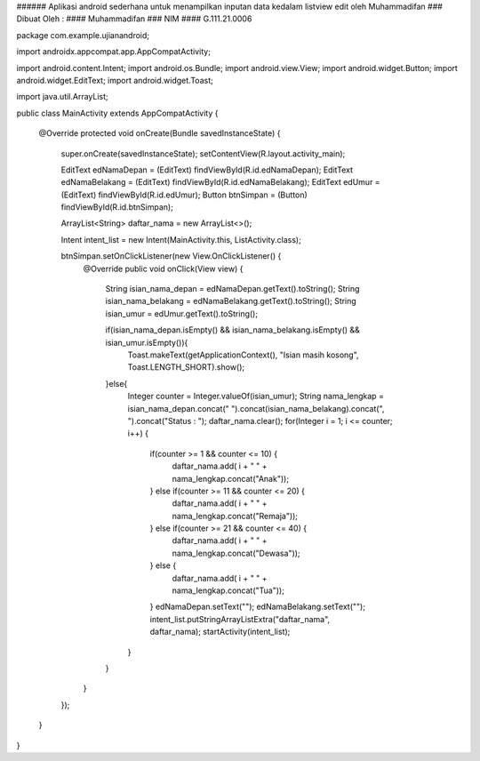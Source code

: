 ###### Aplikasi android sederhana untuk menampilkan inputan data kedalam listview edit oleh Muhammadifan
### Dibuat Oleh :
#### Muhammadifan
### NIM
#### G.111.21.0006

package com.example.ujianandroid;

import androidx.appcompat.app.AppCompatActivity;

import android.content.Intent;
import android.os.Bundle;
import android.view.View;
import android.widget.Button;
import android.widget.EditText;
import android.widget.Toast;

import java.util.ArrayList;

public class MainActivity extends AppCompatActivity {

    @Override
    protected void onCreate(Bundle savedInstanceState) {
        super.onCreate(savedInstanceState);
        setContentView(R.layout.activity_main);

        EditText edNamaDepan = (EditText) findViewById(R.id.edNamaDepan);
        EditText edNamaBelakang = (EditText) findViewById(R.id.edNamaBelakang);
        EditText edUmur = (EditText) findViewById(R.id.edUmur);
        Button btnSimpan = (Button) findViewById(R.id.btnSimpan);

        ArrayList<String> daftar_nama = new ArrayList<>();

        Intent intent_list = new Intent(MainActivity.this, ListActivity.class);

        btnSimpan.setOnClickListener(new View.OnClickListener() {
            @Override
            public void onClick(View view) {
                String isian_nama_depan = edNamaDepan.getText().toString();
                String isian_nama_belakang = edNamaBelakang.getText().toString();
                String isian_umur = edUmur.getText().toString();

                if(isian_nama_depan.isEmpty() && isian_nama_belakang.isEmpty() && isian_umur.isEmpty()){
                    Toast.makeText(getApplicationContext(), "Isian masih kosong", Toast.LENGTH_SHORT).show();
                }else{
                    Integer counter = Integer.valueOf(isian_umur);
                    String nama_lengkap = isian_nama_depan.concat(" ").concat(isian_nama_belakang).concat(", ").concat("Status : ");
                    daftar_nama.clear();
                    for(Integer i = 1; i <= counter; i++) {
                        if(counter >= 1 && counter <= 10) {
                            daftar_nama.add( i + " " +  nama_lengkap.concat("Anak"));
                        } else if(counter >= 11 && counter <= 20) {
                            daftar_nama.add( i + " " +  nama_lengkap.concat("Remaja"));
                        } else if(counter >= 21 && counter <= 40) {
                            daftar_nama.add( i + " " +  nama_lengkap.concat("Dewasa"));
                        } else {
                            daftar_nama.add( i + " " +  nama_lengkap.concat("Tua"));
                        }
                        edNamaDepan.setText("");
                        edNamaBelakang.setText("");
                        intent_list.putStringArrayListExtra("daftar_nama", daftar_nama);
                        startActivity(intent_list);
                    }
                }
            }
        });
    }
}
